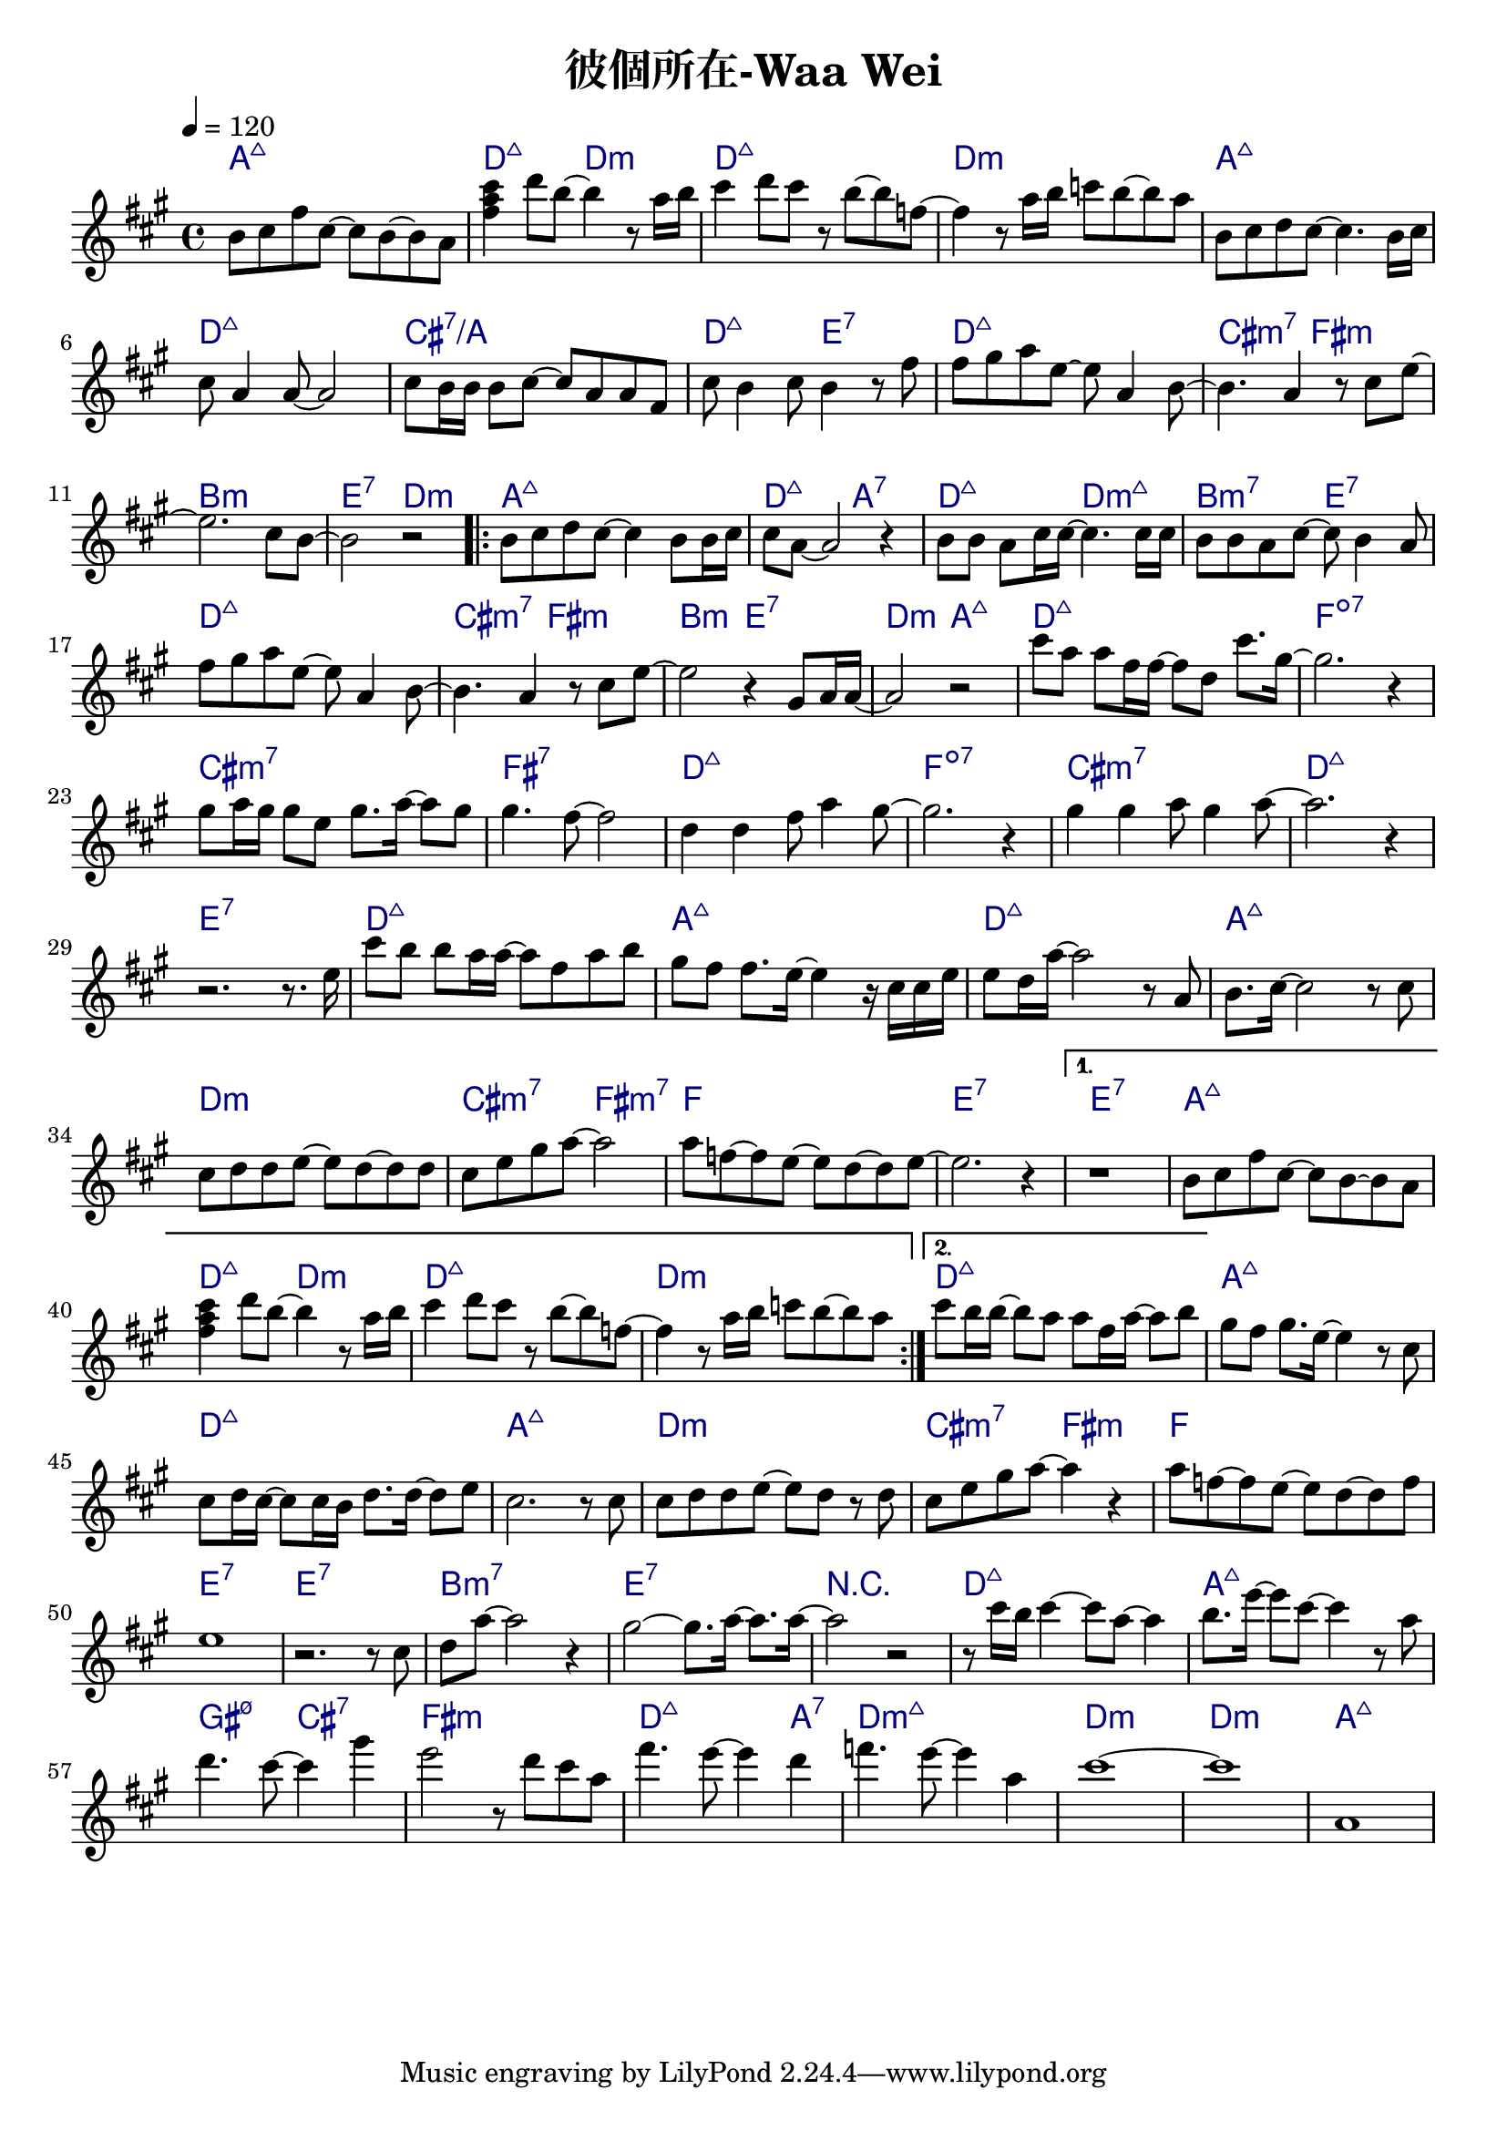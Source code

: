 \header {
  title = "彼個所在-Waa Wei"
  composer = ""
}



\score
 { 
  <<
  
  \chords { 
  
    a1:maj7 | d2:maj7 d:m | d1:maj7 | d:m |

    a1:maj7 | d:maj7 | cis:7/a | d2:maj7 e:7 |
    d1:maj7 | cis2:m7 fis:m | b1:m | e2:7 d:m |

    \repeat volta 2 {
  
      a1:maj7 | d2:maj7 a:7 | d:maj7 d:m7+| b:m7 e:7 |
      d1:maj7 | cis2:m7 fis:m | b2:m e:7 | d:m a:maj7 |

      d1:maj7 | f:dim7 |
      cis:m7 | fis:7 |
      d:maj7 | f:dim7 |
      cis:m7 | d:maj7 | e:7 |

      d1:maj7 | a:maj7 |
      d:maj7 | a:maj7 |
      d:m | cis2:m7 fis:m7 |
      f1 | e1:7 |
      }
  
    \alternative {
      { e1:7 | a:maj7 | d2:maj7 d:m | d1:maj7 | d:m |}
      { d1:maj7 |}
      }

    a:maj7 |
    d:maj7 | a:maj7 |
    d:m | cis2:m7 fis:m |
    f1 | e:7 | e:7 |
    b:m7 | e:7 |

    r1 | d:maj7 | a:maj7 | gis2:m7 5- cis:7 | fis1:m | d2.:maj7 a4:7 |
    d1:m7+ | d:m | d:m | a:maj7 |

    }
  
  \relative a' { \key a \major  \time 4/4 \tempo 4 = 120
  
    b8 cis fis cis~ cis b~ b a | <fis' a cis>4 d'8 b~ b4 r8 a16 b |
    cis4 d8 cis r8 b~ b f~ | f4 r8 a16 b c8 b~ b a |

    b,8 cis d cis~ cis4. b16 cis |
    cis8 a4 a8~ a2 |
    cis8 b16 b16 b8 cis~ cis a a fis |
    cis' b4 cis8 b4 r8 fis' |
    fis gis a e~ e a,4 b8~ |
    b4. a4 r8 cis e~ |
    e2. cis8 b~ |
    b2 r|
  
    \repeat volta 2 {
      b8 cis d cis~ cis4 b8 b16 cis |
      cis8 a8~ a2 r4 |
      b8 b a cis16 cis~ cis4. cis16 cis |
      b8 b a cis~ cis b4 a8 |
      fis' gis a e~ e a,4 b8~ |
      b4. a4 r8 cis e~ |
      e2 r4 gis,8 a16 a~|
      a2 r|
  
      cis'8 a a fis16 fis~ fis8 d cis'8. gis16~ |
      gis2. r4 |
      gis8 a16 gis gis8 e gis8. a16~ a8 gis |
      gis4. fis8~ fis2 |
      d4 d fis8 a4 gis8~ |
      gis2. r4 |
      gis4 gis a8 gis4 a8~ |
      a2. r4 | r2. r8. e16 |
  
      cis'8 b b a16 a~ a8 fis a b|
      gis fis fis8. e16~ e4 r16 cis cis e|
      e8 d16 a'16~ a2 r8 a, |
      b8. cis16~cis2 r8 cis |
      cis d d e~ e d~ d d |
      cis e gis a~a2 |
      a8 f~ f e~e d~d e~ | e2. r4 |
      }

    \alternative {
      { r1 | b8 cis fis cis~ cis b~ b a | <fis' a cis>4 d'8 b~ b4 r8 a16 b |
    cis4 d8 cis r8 b~ b f~ | f4 r8 a16 b c8 b~ b a |}
      { cis8 b16 b~ b8 a a fis16 a~ a8 b |}
      }

  
    gis fis gis8. e16~ e4 r8 cis |
    cis d16 cis~ cis8 cis16 b d8. d16~ d8 e |
    cis2. r8 cis |
    cis d d e~ e d r d |
    cis e gis a~ a4 r |
    a8 f~ f e~ e d~ d f |
    e1 |
    r2. r8 cis |
    d a'~ a2 r4 |
    gis2~ gis8. a16~ a8. a16~ |
    a2 r2 | 
    
    r8 cis16 b cis4~ cis8 a~ a4 |b8. e16~ e8 cis~ cis4 r8 a | d4. cis8~ cis4 gis' | e2 r8 d cis a | 
    fis'4. e8~ e4 d4 | f4. e8~ e4 a, | cis1~ | cis | a, |  

    }
  >>
  \layout {
    \override ChordName.color = #(x11-color 'navy)
    indent = #0
    line-width = #190 } 
  \midi {}
}